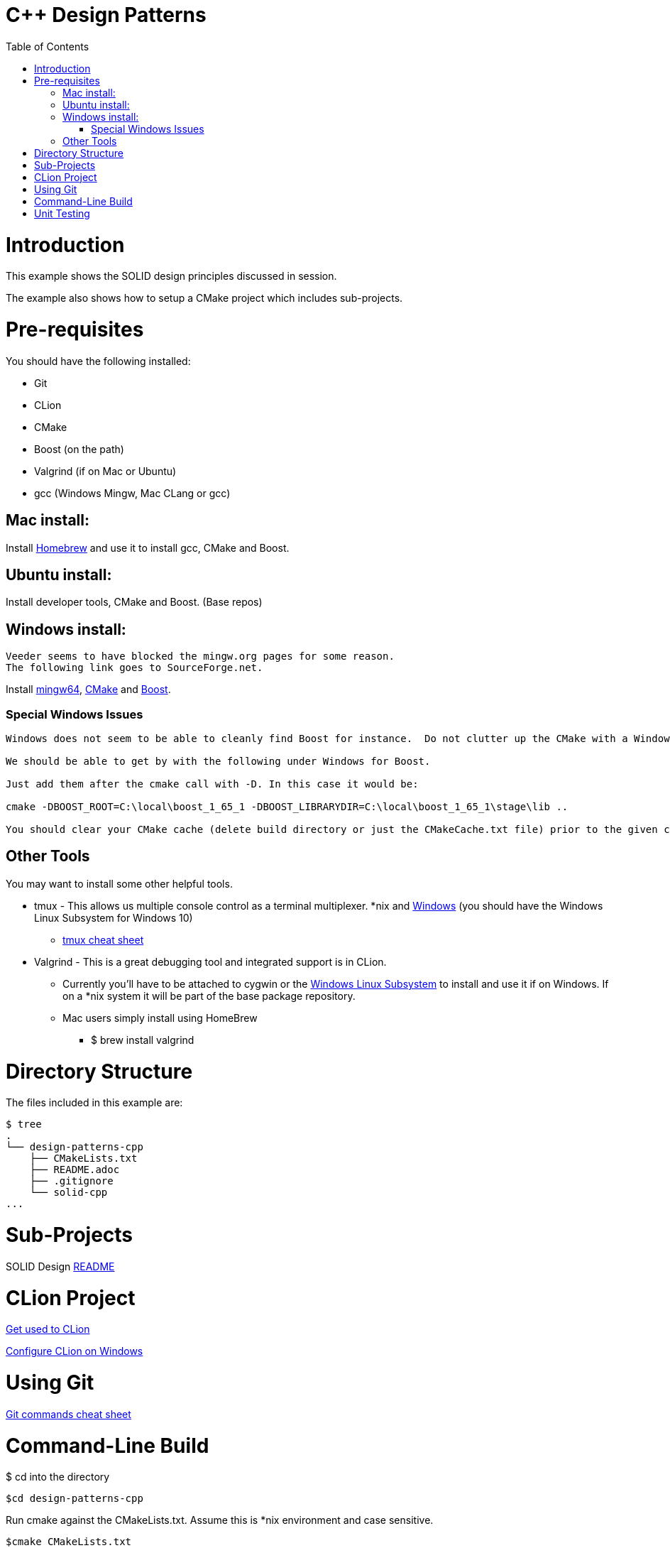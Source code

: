 = C++ Design Patterns
:toc:
:toc-placement!:

toc::[]

# Introduction

This example shows the SOLID design principles discussed in session.

The example also shows how to setup a CMake project which includes sub-projects.

# Pre-requisites

You should have the following installed:

  * Git
  * CLion
  * CMake
  * Boost (on the path)
  * Valgrind (if on Mac or Ubuntu)
  * gcc (Windows Mingw, Mac CLang or gcc)

## Mac install:

Install https://brew.sh/[Homebrew] and use it to install gcc, CMake and Boost.

## Ubuntu install:

Install developer tools, CMake and Boost. (Base repos)

## Windows install:

[source, cmake]
----
Veeder seems to have blocked the mingw.org pages for some reason.
The following link goes to SourceForge.net.
----

Install https://sourceforge.net/projects/mingw-w64/[mingw64], https://cmake.org/install/[CMake] and https://www.boost.org/doc/libs/1_65_1/more/getting_started/windows.html[Boost].

### Special Windows Issues
[source, cmake]
----
Windows does not seem to be able to cleanly find Boost for instance.  Do not clutter up the CMake with a Windows issue at this point.

We should be able to get by with the following under Windows for Boost.

Just add them after the cmake call with -D. In this case it would be:

cmake -DBOOST_ROOT=C:\local\boost_1_65_1 -DBOOST_LIBRARYDIR=C:\local\boost_1_65_1\stage\lib ..

You should clear your CMake cache (delete build directory or just the CMakeCache.txt file) prior to the given command.
----

## Other Tools

You may want to install some other helpful tools.

    * tmux - This allows us multiple console control as a terminal multiplexer.  *nix and https://blogs.msdn.microsoft.com/commandline/2016/06/08/tmux-support-arrives-for-bash-on-ubuntu-on-windows/[Windows] (you should have the Windows Linux Subsystem for Windows 10)
    ** https://medium.com/actualize-network/a-minimalist-guide-to-tmux-13675fb160fa[tmux cheat sheet]
    * Valgrind - This is a great debugging tool and integrated support is in CLion.
    ** Currently you'll have to be attached to cygwin or the http://www.albertgao.xyz/2016/09/28/how-to-use-valgrind-on-windows/[Windows Linux Subsystem] to install and use it if on Windows.  If on a *nix system it will be part of the base package repository.
    ** Mac users simply install using HomeBrew
    *** $ brew install valgrind

# Directory Structure

The files included in this example are:

```
$ tree
.
└── design-patterns-cpp
    ├── CMakeLists.txt
    ├── README.adoc
    ├── .gitignore
    └── solid-cpp
...

```
# Sub-Projects

SOLID Design <<solid-cpp/README.adoc#title, README>>

# CLion Project

https://www.jetbrains.com/help/clion/meet-clion.html[Get used to CLion]

https://www.jetbrains.com/help/clion/quick-tutorial-on-configuring-clion-on-windows.html[Configure CLion on Windows]

# Using Git

https://www.atlassian.com/git/tutorials/atlassian-git-cheatsheet[Git commands cheat sheet]

# Command-Line Build

$ cd into the directory

[source, cmake]
----
$cd design-patterns-cpp
----

Run cmake against the CMakeLists.txt.  Assume this is *nix environment and case sensitive.

[source, cmake]
----
$cmake CMakeLists.txt
----

When it's done, run make to build the executables.
[source, cmake]
----
$make
----

# Unit Testing

In later sessions we will be using unit tests and the https://github.com/google/googletest/blob/master/googletest/docs/primer.md[Google.Test] framework.

https://cmake.org/cmake/help/v3.12/module/GoogleTest.html[Here] is an introduction for using Google.Test with CMake.

Download and instructions https://github.com/google/googletest[here].

Adding to CLion https://www.jetbrains.com/help/clion/creating-google-test-run-debug-configuration-for-test.html[here].

The file gtest_installer.sh is a sample of how to download, build, and install GTest on your local machine.

If you are on a Mac or Ubuntu, add the GTEST_DIR and GMOCK_DIR to your .bash_profile or .bashrc.  On Windows, create the environment variables and add them to your path.






